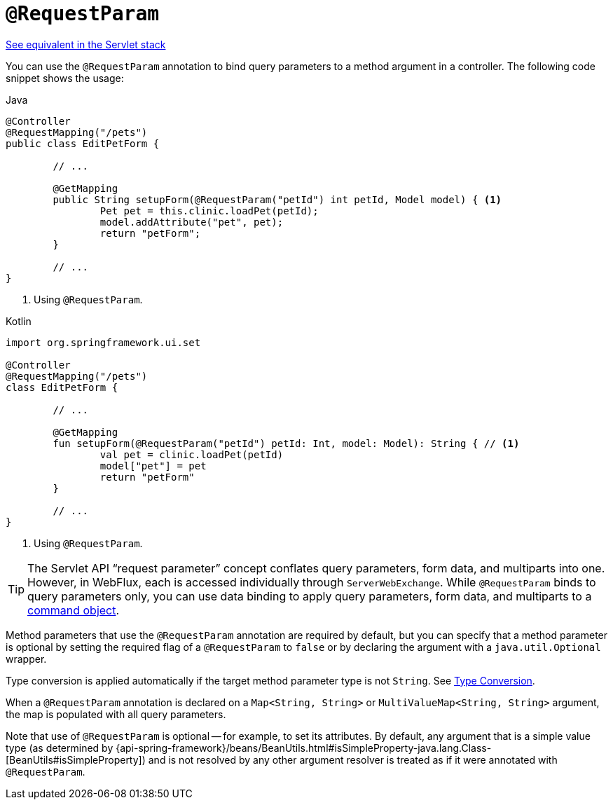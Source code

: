 [[webflux-ann-requestparam]]
= `@RequestParam`

[.small]#xref:web/webmvc/mvc-controller/ann-methods/requestparam.adoc[See equivalent in the Servlet stack]#

You can use the `@RequestParam` annotation to bind query parameters to a method argument in a
controller. The following code snippet shows the usage:

[source,java,indent=0,subs="verbatim,quotes",role="primary"]
.Java
----
	@Controller
	@RequestMapping("/pets")
	public class EditPetForm {

		// ...

		@GetMapping
		public String setupForm(@RequestParam("petId") int petId, Model model) { <1>
			Pet pet = this.clinic.loadPet(petId);
			model.addAttribute("pet", pet);
			return "petForm";
		}

		// ...
	}
----
<1> Using `@RequestParam`.

[source,kotlin,indent=0,subs="verbatim,quotes",role="secondary"]
.Kotlin
----
	import org.springframework.ui.set

	@Controller
	@RequestMapping("/pets")
	class EditPetForm {

		// ...

		@GetMapping
		fun setupForm(@RequestParam("petId") petId: Int, model: Model): String { // <1>
			val pet = clinic.loadPet(petId)
			model["pet"] = pet
			return "petForm"
		}

		// ...
	}
----
<1> Using `@RequestParam`.

TIP: The Servlet API "`request parameter`" concept conflates query parameters, form
data, and multiparts into one. However, in WebFlux, each is accessed individually through
`ServerWebExchange`. While `@RequestParam` binds to query parameters only, you can use
data binding to apply query parameters, form data, and multiparts to a
xref:web/webflux/controller/ann-methods/modelattrib-method-args.adoc[command object].

Method parameters that use the `@RequestParam` annotation are required by default, but
you can specify that a method parameter is optional by setting the required flag of a `@RequestParam`
to `false` or by declaring the argument with a `java.util.Optional`
wrapper.

Type conversion is applied automatically if the target method parameter type is not
`String`. See xref:web/webflux/controller/ann-methods/typeconversion.adoc[Type Conversion].

When a `@RequestParam` annotation is declared on a `Map<String, String>` or
`MultiValueMap<String, String>` argument, the map is populated with all query parameters.

Note that use of `@RequestParam` is optional -- for example, to set its attributes. By
default, any argument that is a simple value type (as determined by
{api-spring-framework}/beans/BeanUtils.html#isSimpleProperty-java.lang.Class-[BeanUtils#isSimpleProperty])
and is not resolved by any other argument resolver is treated as if it were annotated
with `@RequestParam`.


